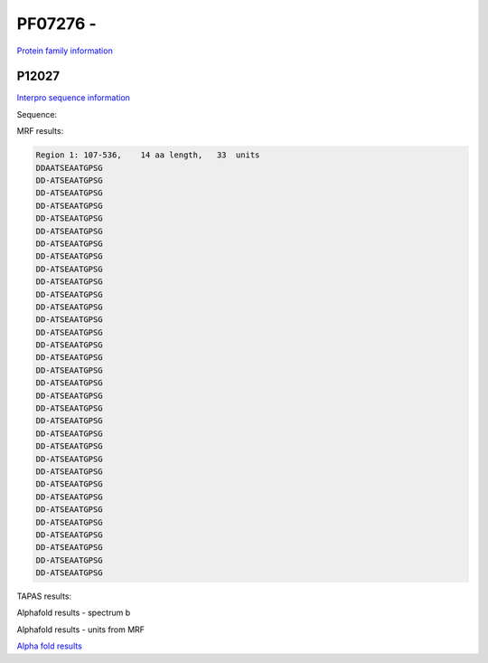 PF07276 - 
=============================

`Protein family information <https://www.ebi.ac.uk/interpro/entry/pfam/PF07276/>`_


P12027
------

`Interpro sequence information <https://www.ebi.ac.uk/interpro/protein/UniProt//>`_

Sequence:

.. code-block:: Sequence
  >sp|P12027|PSGP_ONCMY Polysialoglycoprotein OS=Oncorhynchus mykiss OX=8022 PE=1 SV=2
  MIMGGVRELLLVVMTVGVVKVSCYPVGKSQKQDQVSLQRRLGELSSNDVSIVHALALLRS
  IGSDAKQAREEYLETNEVESQASPNHGSSPANDALSSEEKLRRVSSDDAATSEAATGPSG
  DDATSEAATGPSGDDATSEAATGPSGDDATSEAATGPSGDDATSEAATGPSGDDATSEAA
  TGPSGDDATSEAATGPSGDDATSEAATGPSGDDATSEAATGPSGDDATSEAATGPSGDDA
  TSEAATGPSGDDATSEAATGPSGDDATSEAATGPSGDDATSEAATGPSGDDATSEAATGP
  SGDDATSEAATGPSGDDATSEAATGPSGDDATSEAATGPSGDDATSEAATGPSGDDATSE
  AATGPSGDDATSEAATGPSGDDATSEAATGPSGDDATSEAATGPSGDDATSEAATGPSGD
  DATSEAATGPSGDDATSEAATGPSGDDATSEAATGPSGDDATSEAATGPSGDDATSEAAT
  GPSGDDATSEAATGPSGDDATSEAATGPSGDDATSEAATGPSGDDATSEAATGPSGDDAM
  DI



MRF results:

.. code-block:: MRFresults

  Region 1: 107-536, 	14 aa length,	33  units 
  DDAATSEAATGPSG
  DD-ATSEAATGPSG
  DD-ATSEAATGPSG
  DD-ATSEAATGPSG
  DD-ATSEAATGPSG
  DD-ATSEAATGPSG
  DD-ATSEAATGPSG
  DD-ATSEAATGPSG
  DD-ATSEAATGPSG
  DD-ATSEAATGPSG
  DD-ATSEAATGPSG
  DD-ATSEAATGPSG
  DD-ATSEAATGPSG
  DD-ATSEAATGPSG
  DD-ATSEAATGPSG
  DD-ATSEAATGPSG
  DD-ATSEAATGPSG
  DD-ATSEAATGPSG
  DD-ATSEAATGPSG
  DD-ATSEAATGPSG
  DD-ATSEAATGPSG
  DD-ATSEAATGPSG
  DD-ATSEAATGPSG
  DD-ATSEAATGPSG
  DD-ATSEAATGPSG
  DD-ATSEAATGPSG
  DD-ATSEAATGPSG
  DD-ATSEAATGPSG
  DD-ATSEAATGPSG
  DD-ATSEAATGPSG
  DD-ATSEAATGPSG
  DD-ATSEAATGPSG
  DD-ATSEAATGPSG
    
TAPAS results:


.. image:: /images/tapasP12027.png



Alphafold results - spectrum b

.. image:: /images/P12027alphafold.png

Alphafold results - units from MRF 

.. image:: /images/P12027alphafoldUnits.png

`Alpha fold results <https://github.com/DraLaylaHirsh/AlphaFoldPfam/blob/97c197c3279ce9aaecacc06f07c7393122b67b6b/docs/>`_

